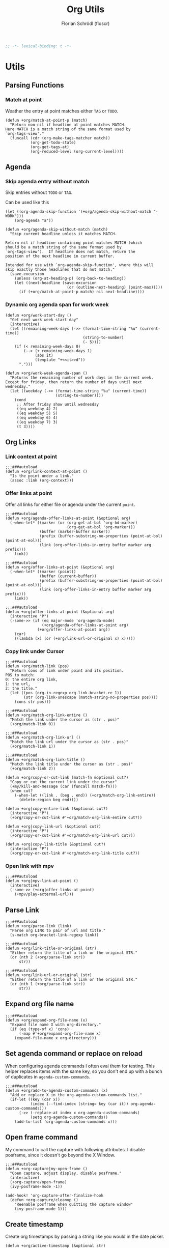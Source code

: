 #+TITLE: Org Utils
#+AUTHOR: Florian Schrödl (floscr)
#+PROPERTY: header-args :emacs-lisp :tangle yes :comments link
#+STARTUP: org-startup-folded: showall
#+BEGIN_SRC emacs-lisp
;; -*- lexical-binding: t -*-
#+END_SRC

* Utils
** Parsing Functions
*** Match at point
:PROPERTIES:
:SOURCE:   [[https://stackoverflow.com/questions/10074016/org-mode-filter-on-tag-in-agenda-view/33444799#33444799][emacs - Org-mode: Filter on tag in agenda view? - Stack Overflow]]
:END:

Weather the entry at point matches either =TAG= or =TODO=.

#+BEGIN_SRC elisp
(defun +org/match-at-point-p (match)
  "Return non-nil if headline at point matches MATCH.
Here MATCH is a match string of the same format used by
`org-tags-view'."
  (funcall (cdr (org-make-tags-matcher match))
           (org-get-todo-state)
           (org-get-tags-at)
           (org-reduced-level (org-current-level))))
#+END_SRC

** Agenda
*** Skip agenda entry without match

Skip entries without =TODO= or =TAG=.

Can be used like this

#+BEGIN_SRC elisp :tangle no
(let ((org-agenda-skip-function '(+org/agenda-skip-without-match "-WORK")))
    (org-agenda "a"))
#+END_SRC

#+BEGIN_SRC elisp
(defun +org/agenda-skip-without-match (match)
  "Skip current headline unless it matches MATCH.

Return nil if headline containing point matches MATCH (which
should be a match string of the same format used by
`org-tags-view').  If headline does not match, return the
position of the next headline in current buffer.

Intended for use with `org-agenda-skip-function', where this will
skip exactly those headlines that do not match."
  (save-excursion
    (unless (org-at-heading-p) (org-back-to-heading))
    (let ((next-headline (save-excursion
                           (or (outline-next-heading) (point-max)))))
      (if (+org/match-at-point-p match) nil next-headline))))
#+END_SRC
*** Dynamic org agenda span for work week

#+BEGIN_SRC elisp
(defun +org/work-start-day ()
  "Get next work week start day"
  (interactive)
  (let ((remaining-week-days (->> (format-time-string "%u" (current-time))
                                  (string-to-number)
                                  (- 5))))
    (if (< remaining-week-days 0)
        (--> (+ remaining-week-days 1)
             (abs it)
             (template "+<<it>>d"))
      ".")))

(defun +org/work-week-agenda-span ()
  "Returns the remaining number of work days in the current week.
Except for friday, then return the number of days until next wednesday."
  (let ((weekday (->> (format-time-string "%u" (current-time))
                      (string-to-number))))
    (cond
     ;; After friday show until wednesday
     ((eq weekday 4) 2)
     ((eq weekday 5) 5)
     ((eq weekday 6) 4)
     ((eq weekday 7) 3)
     (t 3))))
#+END_SRC

** Org Links
*** Link context at point

#+BEGIN_SRC elisp
;;;###autoload
(defun +org/link-context-at-point ()
  "Is the point under a link."
  (assoc :link (org-context)))
#+END_SRC

*** Offer links at point

Offer all links for either file or agenda under the current =point=.

#+BEGIN_SRC elisp
;;;###autoload
(defun +org/agenda-offer-links-at-point (&optional arg)
  (-when-let* ((marker (or (org-get-at-bol 'org-hd-marker)
                           (org-get-at-bol 'org-marker)))
               (buffer (marker-buffer marker))
               (prefix (buffer-substring-no-properties (point-at-bol) (point-at-eol)))
               (link (org-offer-links-in-entry buffer marker arg prefix)))
    link))

;;;###autoload
(defun +org/offer-links-at-point (&optional arg)
  (-when-let* ((marker (point))
               (buffer (current-buffer))
               (prefix (buffer-substring-no-properties (point-at-bol) (point-at-eol)))
               (link (org-offer-links-in-entry buffer marker arg prefix)))
    link))

;;;###autoload
(defun +org|offer-links-at-point (&optional arg)
  (interactive "P")
  (-some->> (if (eq major-mode 'org-agenda-mode)
                (+org/agenda-offer-links-at-point arg)
              (+org/offer-links-at-point arg))
    (car)
    ((lambda (x) (or (+org/link-url-or-original x) x)))))
#+END_SRC

*** Copy link under Cursor

#+BEGIN_SRC elisp
;;;###autoload
(defun +org/match-link (pos)
  "Return cons of link under point and its position.
POS to match:
0: the entire org link,
1: the url,
2: the title."
  (let ((pos (org-in-regexp org-link-bracket-re 1))
        (str (org-link-unescape (match-string-no-properties pos))))
    (cons str pos)))

;;;###autoload
(defun +org/match-org-link-entire ()
  "Match the link under the cursor as (str . pos)"
  (+org/match-link 0))

;;;###autoload
(defun +org/match-org-link-url ()
  "Match the link url under the cursor as (str . pos)"
  (+org/match-link 1))

;;;###autoload
(defun +org/match-org-link-title ()
  "Match the link title under the cursor as (str . pos)"
  (+org/match-link 2))

(defun +org/copy-or-cut-link (match-fn &optional cut?)
  "Copy or cut the current link under the cursor"
  (+my/kill-and-message (car (funcall match-fn)))
  (when cut?
    (-when-let ((link . (beg . end)) (+org/match-org-link-entire))
      (delete-region beg end))))

(defun +org|copy-entire-link (&optional cut?)
  (interactive "P")
  (+org/copy-or-cut-link #'+org/match-org-link-entire cut?))

(defun +org|copy-link-url (&optional cut?)
  (interactive "P")
  (+org/copy-or-cut-link #'+org/match-org-link-url cut?))

(defun +org|copy-link-title (&optional cut?)
  (interactive "P")
  (+org/copy-or-cut-link #'+org/match-org-link-title cut?))
#+END_SRC

*** Open link with mpv

#+BEGIN_SRC elisp
;;;###autoload
(defun +org|mpv-link-at-point ()
  (interactive)
  (-some->> (+org|offer-links-at-point)
    (+mpv/play-external-url)))
#+END_SRC

** Parse Link

#+BEGIN_SRC elisp
;;;###autoload
(defun +org/parse-link (link)
  "Parse org LINK to pair of url and title."
  (s-match org-bracket-link-regexp link))

;;;###autoload
(defun +org/link-title-or-original (str)
  "Either return the title of a link or the original STR."
  (or (nth 2 (+org/parse-link str))
      str))

;;;###autoload
(defun +org/link-url-or-original (str)
  "Either return the title of a link or the original STR."
  (or (nth 1 (+org/parse-link str))
      str))
#+END_SRC

** Expand org file name

#+BEGIN_SRC elisp
;;;###autoload
(defun +org/expand-org-file-name (x)
  "Expand file name X with org-directory."
  (if (eq (type-of x) 'cons)
      (-map #'+org/expand-org-file-name x)
    (expand-file-name x org-directory)))
#+END_SRC

** Set agenda command or replace on reload

When configuring agenda commands I often eval them for testing.
This helper replaces items with the same key, so you don't end up with a bunch of duplicates in ~agenda-custom-commands~.

#+BEGIN_SRC elisp
;;;###autoload
(defun +org/add-to-agenda-custom-commands (x)
  "Add or replace X in the org-agenda-custom-commands list."
  (if-let ((key (car x))
           (index (--find-index (string= key (car it)) org-agenda-custom-commands)))
      (->> (-replace-at index x org-agenda-custom-commands)
           (setq org-agenda-custom-commands))
    (add-to-list 'org-agenda-custom-commands x)))
#+END_SRC

** Open frame command

My command to call the capture with following attributes.
I disable posframe, since it doesn't go beyond the X Window.

#+BEGIN_SRC elisp
;;;###autoload
(defun +org-capture|my-open-frame ()
  "Open capture, adjust display, disable posframe."
  (interactive)
  (+org-capture/open-frame)
  (ivy-posframe-mode -1))

(add-hook! 'org-capture-after-finalize-hook
  (defun +org-capture/cleanup ()
    "Reenable posframe when quitting the capture window"
    (ivy-posframe-mode 1)))
#+END_SRC

** Create timestamp
:PROPERTIES:
:SOURCE:   [[https://github.com/rails-to-cosmos/ledna/blob/f61b1a831173043c6ba445ba0f5601fa815a1f46/ledna.org#timestamps][ledna/ledna.org at f61b1a831173043c6ba445ba0f5601fa815a1f46 · rails-to-cosmos/ledna]]
:END:

Create org timestamps by passing a string like you would in the date picker.

#+BEGIN_SRC elisp
(defun +org/active-timestamp (&optional str)
  (let* ((str (or str ""))
         (default-time (org-current-time))
         (decoded-time (decode-time default-time nil))
         (analyzed-time (org-read-date-analyze str default-time decoded-time))
         (encoded-time (apply #'encode-time analyzed-time)))
    (format-time-string (org-time-stamp-format t) encoded-time)))

(defun +org/inactive-timestamp (&optional str)
  (let* ((str (or str ""))
         (default-time (org-current-time))
         (decoded-time (decode-time default-time nil))
         (analyzed-time (org-read-date-analyze str default-time decoded-time))
         (encoded-time (apply #'encode-time analyzed-time)))
    (format-time-string (org-time-stamp-format t t) encoded-time)))
#+END_SRC

